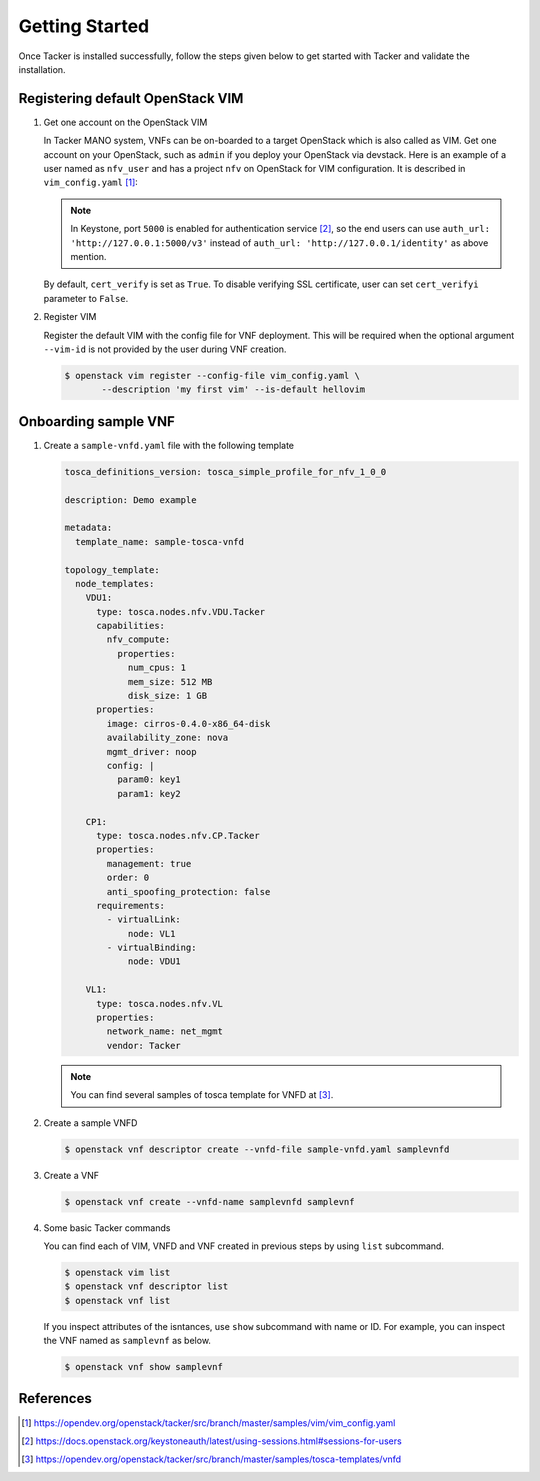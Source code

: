 ..
      Copyright 2014-2015 OpenStack Foundation
      All Rights Reserved.

      Licensed under the Apache License, Version 2.0 (the "License"); you may
      not use this file except in compliance with the License. You may obtain
      a copy of the License at

          http://www.apache.org/licenses/LICENSE-2.0

      Unless required by applicable law or agreed to in writing, software
      distributed under the License is distributed on an "AS IS" BASIS, WITHOUT
      WARRANTIES OR CONDITIONS OF ANY KIND, either express or implied. See the
      License for the specific language governing permissions and limitations
      under the License.

===============
Getting Started
===============

Once Tacker is installed successfully, follow the steps given below to get
started with Tacker and validate the installation.


Registering default OpenStack VIM
---------------------------------

#. Get one account on the OpenStack VIM

   In Tacker MANO system, VNFs can be on-boarded to a target OpenStack which
   is also called as VIM. Get one account on your OpenStack, such as ``admin``
   if you deploy your OpenStack via devstack. Here is an example of a user
   named as ``nfv_user`` and has a project ``nfv`` on OpenStack for
   VIM configuration. It is described in ``vim_config.yaml`` [1]_:

   .. literalinclude:: ../../../samples/vim/vim_config.yaml
       :language: yaml

   .. note::

       In Keystone, port ``5000`` is enabled for authentication service [2]_,
       so the end users can use ``auth_url: 'http://127.0.0.1:5000/v3'`` instead
       of ``auth_url: 'http://127.0.0.1/identity'`` as above mention.

   By default, ``cert_verify`` is set as ``True``. To disable verifying SSL
   certificate, user can set ``cert_verifyi`` parameter to ``False``.

#. Register VIM

   Register the default VIM with the config file for VNF deployment.
   This will be required when the optional argument ``--vim-id`` is not
   provided by the user during VNF creation.

   .. code-block:: console

       $ openstack vim register --config-file vim_config.yaml \
              --description 'my first vim' --is-default hellovim


Onboarding sample VNF
---------------------

#. Create a ``sample-vnfd.yaml`` file with the following template

   .. code-block:: yaml

       tosca_definitions_version: tosca_simple_profile_for_nfv_1_0_0

       description: Demo example

       metadata:
         template_name: sample-tosca-vnfd

       topology_template:
         node_templates:
           VDU1:
             type: tosca.nodes.nfv.VDU.Tacker
             capabilities:
               nfv_compute:
                 properties:
                   num_cpus: 1
                   mem_size: 512 MB
                   disk_size: 1 GB
             properties:
               image: cirros-0.4.0-x86_64-disk
               availability_zone: nova
               mgmt_driver: noop
               config: |
                 param0: key1
                 param1: key2

           CP1:
             type: tosca.nodes.nfv.CP.Tacker
             properties:
               management: true
               order: 0
               anti_spoofing_protection: false
             requirements:
               - virtualLink:
                   node: VL1
               - virtualBinding:
                   node: VDU1

           VL1:
             type: tosca.nodes.nfv.VL
             properties:
               network_name: net_mgmt
               vendor: Tacker

   .. note::

       You can find several samples of tosca template for VNFD at [3]_.


#. Create a sample VNFD

   .. code-block:: console

      $ openstack vnf descriptor create --vnfd-file sample-vnfd.yaml samplevnfd

#. Create a VNF

   .. code-block:: console

      $ openstack vnf create --vnfd-name samplevnfd samplevnf

#. Some basic Tacker commands

   You can find each of VIM, VNFD and VNF created in previous steps by using
   ``list`` subcommand.

   .. code-block:: console

      $ openstack vim list
      $ openstack vnf descriptor list
      $ openstack vnf list

   If you inspect attributes of the isntances, use ``show`` subcommand with
   name or ID. For example, you can inspect the VNF named as ``samplevnf``
   as below.

   .. code-block:: console

      $ openstack vnf show samplevnf

References
----------

.. [1] https://opendev.org/openstack/tacker/src/branch/master/samples/vim/vim_config.yaml
.. [2] https://docs.openstack.org/keystoneauth/latest/using-sessions.html#sessions-for-users
.. [3] https://opendev.org/openstack/tacker/src/branch/master/samples/tosca-templates/vnfd
